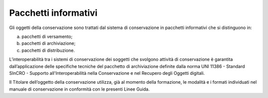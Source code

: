 Pacchetti informativi
=====================

Gli oggetti della conservazione sono trattati dal sistema di
conservazione in pacchetti informativi che si distinguono in:

a) pacchetti di versamento;

b) pacchetti di archiviazione;

c) pacchetti di distribuzione.

L’interoperabilità tra i sistemi di conservazione dei soggetti che
svolgono attività di conservazione è garantita dall’applicazione delle
specifiche tecniche del pacchetto di archiviazione definite dalla norma
UNI 11386 - Standard SInCRO - Supporto all'Interoperabilità nella
Conservazione e nel Recupero degli Oggetti digitali.

Il Titolare dell’oggetto della conservazione utilizza, già al momento
della formazione, le modalità e i formati individuati nel manuale di
conservazione in conformità con le presenti Linee Guida.
